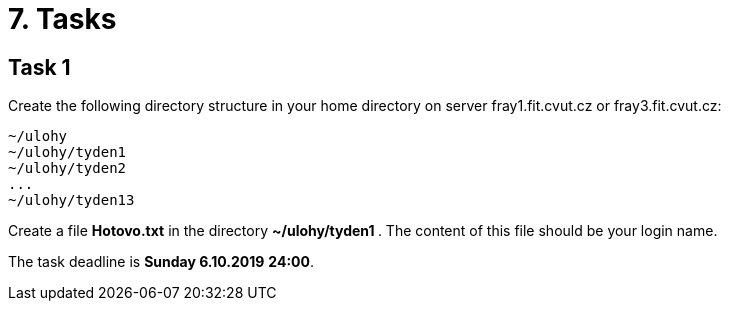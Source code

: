 = 7. Tasks 
:imagesdir: ../media/annotation


== Task 1
Create the following directory structure in your home directory on server fray1.fit.cvut.cz or fray3.fit.cvut.cz:
----
~/ulohy
~/ulohy/tyden1
~/ulohy/tyden2
...
~/ulohy/tyden13
----

Create a file *Hotovo.txt* in the directory **  ~/ulohy/tyden1 **. The content of this file should be your login name.

The task deadline is *Sunday 6.10.2019*  *24:00*.